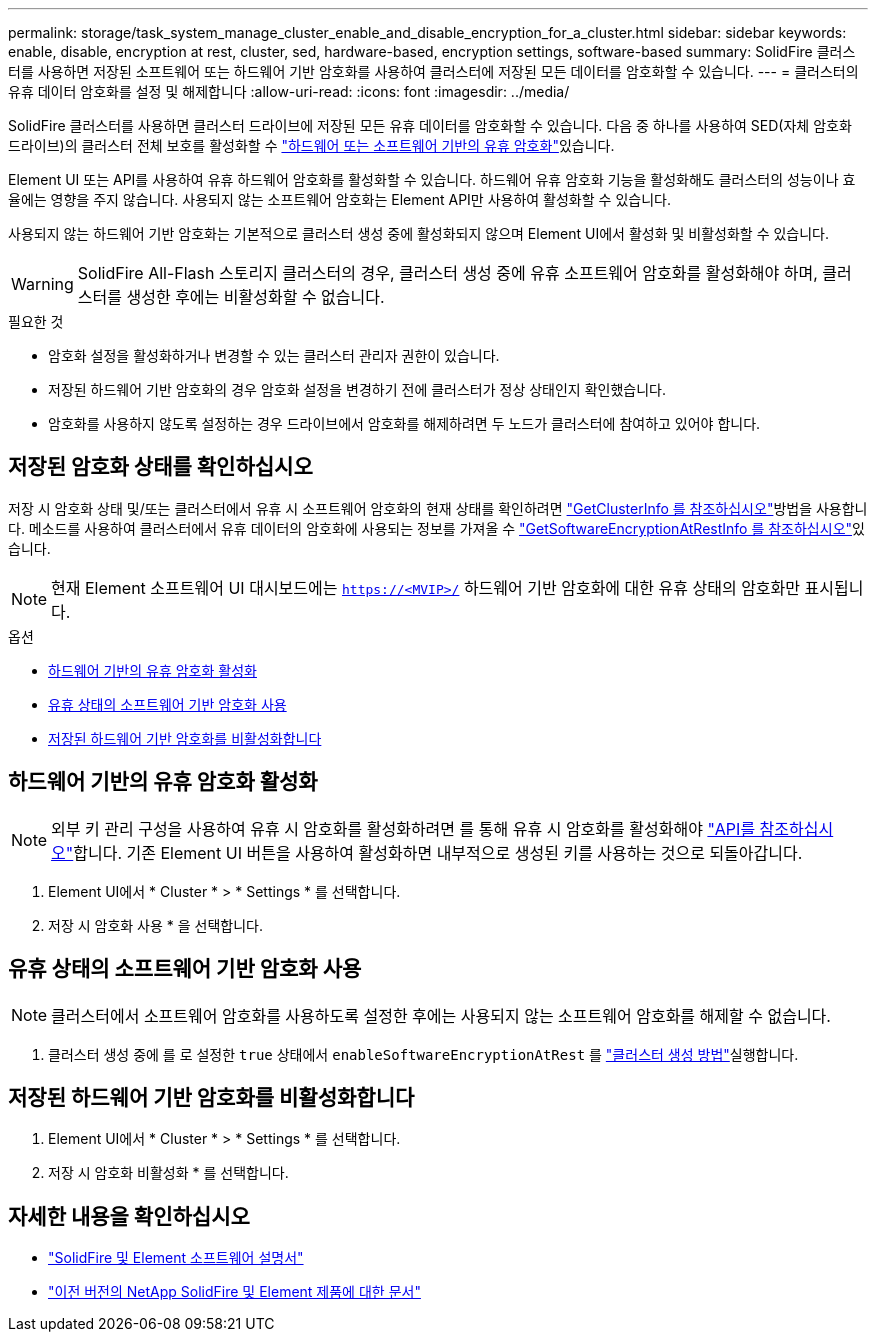 ---
permalink: storage/task_system_manage_cluster_enable_and_disable_encryption_for_a_cluster.html 
sidebar: sidebar 
keywords: enable, disable, encryption at rest, cluster, sed, hardware-based, encryption settings, software-based 
summary: SolidFire 클러스터를 사용하면 저장된 소프트웨어 또는 하드웨어 기반 암호화를 사용하여 클러스터에 저장된 모든 데이터를 암호화할 수 있습니다. 
---
= 클러스터의 유휴 데이터 암호화를 설정 및 해제합니다
:allow-uri-read: 
:icons: font
:imagesdir: ../media/


[role="lead"]
SolidFire 클러스터를 사용하면 클러스터 드라이브에 저장된 모든 유휴 데이터를 암호화할 수 있습니다. 다음 중 하나를 사용하여 SED(자체 암호화 드라이브)의 클러스터 전체 보호를 활성화할 수 link:../concepts/concept_solidfire_concepts_security.html["하드웨어 또는 소프트웨어 기반의 유휴 암호화"]있습니다.

Element UI 또는 API를 사용하여 유휴 하드웨어 암호화를 활성화할 수 있습니다. 하드웨어 유휴 암호화 기능을 활성화해도 클러스터의 성능이나 효율에는 영향을 주지 않습니다. 사용되지 않는 소프트웨어 암호화는 Element API만 사용하여 활성화할 수 있습니다.

사용되지 않는 하드웨어 기반 암호화는 기본적으로 클러스터 생성 중에 활성화되지 않으며 Element UI에서 활성화 및 비활성화할 수 있습니다.


WARNING: SolidFire All-Flash 스토리지 클러스터의 경우, 클러스터 생성 중에 유휴 소프트웨어 암호화를 활성화해야 하며, 클러스터를 생성한 후에는 비활성화할 수 없습니다.

.필요한 것
* 암호화 설정을 활성화하거나 변경할 수 있는 클러스터 관리자 권한이 있습니다.
* 저장된 하드웨어 기반 암호화의 경우 암호화 설정을 변경하기 전에 클러스터가 정상 상태인지 확인했습니다.
* 암호화를 사용하지 않도록 설정하는 경우 드라이브에서 암호화를 해제하려면 두 노드가 클러스터에 참여하고 있어야 합니다.




== 저장된 암호화 상태를 확인하십시오

저장 시 암호화 상태 및/또는 클러스터에서 유휴 시 소프트웨어 암호화의 현재 상태를 확인하려면 link:../api/reference_element_api_getclusterinfo.html["GetClusterInfo 를 참조하십시오"^]방법을 사용합니다. 메소드를 사용하여 클러스터에서 유휴 데이터의 암호화에 사용되는 정보를 가져올 수 link:../api/reference_element_api_getsoftwareencryptionatrestinfo.html["GetSoftwareEncryptionAtRestInfo 를 참조하십시오"^]있습니다.


NOTE: 현재 Element 소프트웨어 UI 대시보드에는 `https://<MVIP>/` 하드웨어 기반 암호화에 대한 유휴 상태의 암호화만 표시됩니다.

.옵션
* <<하드웨어 기반의 유휴 암호화 활성화>>
* <<유휴 상태의 소프트웨어 기반 암호화 사용>>
* <<저장된 하드웨어 기반 암호화를 비활성화합니다>>




== 하드웨어 기반의 유휴 암호화 활성화


NOTE: 외부 키 관리 구성을 사용하여 유휴 시 암호화를 활성화하려면 를 통해 유휴 시 암호화를 활성화해야 link:../api/reference_element_api_enableencryptionatrest.html["API를 참조하십시오"]합니다. 기존 Element UI 버튼을 사용하여 활성화하면 내부적으로 생성된 키를 사용하는 것으로 되돌아갑니다.

. Element UI에서 * Cluster * > * Settings * 를 선택합니다.
. 저장 시 암호화 사용 * 을 선택합니다.




== 유휴 상태의 소프트웨어 기반 암호화 사용


NOTE: 클러스터에서 소프트웨어 암호화를 사용하도록 설정한 후에는 사용되지 않는 소프트웨어 암호화를 해제할 수 없습니다.

. 클러스터 생성 중에 를 로 설정한 `true` 상태에서 `enableSoftwareEncryptionAtRest` 를 link:../api/reference_element_api_createcluster.html["클러스터 생성 방법"]실행합니다.




== 저장된 하드웨어 기반 암호화를 비활성화합니다

. Element UI에서 * Cluster * > * Settings * 를 선택합니다.
. 저장 시 암호화 비활성화 * 를 선택합니다.


[discrete]
== 자세한 내용을 확인하십시오

* https://docs.netapp.com/us-en/element-software/index.html["SolidFire 및 Element 소프트웨어 설명서"]
* https://docs.netapp.com/sfe-122/topic/com.netapp.ndc.sfe-vers/GUID-B1944B0E-B335-4E0B-B9F1-E960BF32AE56.html["이전 버전의 NetApp SolidFire 및 Element 제품에 대한 문서"^]

